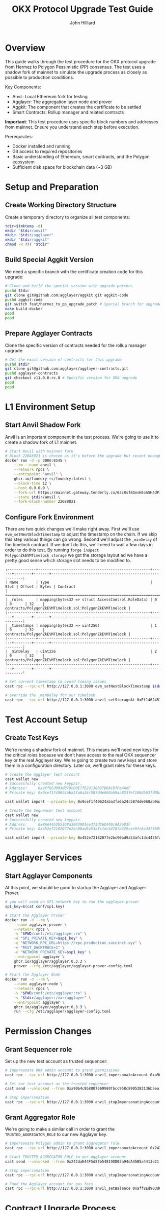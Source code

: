 #+TITLE: OKX Protocol Upgrade Test Guide
#+DATE:
#+AUTHOR: John Hilliard
#+EMAIL: jhilliard@polygon.technology
#+CREATOR: John Hilliard
#+DESCRIPTION:


#+OPTIONS: toc:nil
#+LATEX_HEADER: \usepackage{geometry}
#+LATEX_HEADER: \usepackage{lmodern}
#+LATEX_HEADER: \geometry{left=1in,right=1in,top=1in,bottom=1in}
#+LaTeX_CLASS_OPTIONS: [letterpaper]

* Overview

This guide walks through the test procedure for the OKX protocol
upgrade from Hermez to Polygon Pessimistic (PP) consensus. The test
uses a shadow fork of mainnet to simulate the upgrade process as
closely as possible to production conditions.

Key Components:

- Anvil: Local Ethereum fork for testing
- Agglayer: The aggregation layer node and prover
- Aggkit: The component that creates the certificate to be settled
- Smart Contracts: Rollup manager and related contracts

*Important*: This test procedure uses specific block numbers and
addresses from mainnet. Ensure you understand each step before
execution.

Prerequisites:

- Docker installed and running
- Git access to required repositories
- Basic understanding of Ethereum, smart contracts, and the Polygon ecosystem
- Sufficient disk space for blockchain data (~3 GB)

* Setup and Preparation

** Create Working Directory Structure

Create a temporary directory to organize all test components:

#+begin_src bash
tdir=$(mktemp -d)
mkdir "$tdir/anvil"
mkdir "$tdir/agglayer"
mkdir "$tdir/aggkit"
chmod -R 777 "$tdir"
#+end_src

** Build Special Aggkit Version

We need a specific branch with the certificate creation code for this upgrade:


#+begin_src bash
# Clone and build the special version with upgrade patches
pushd $tdir
git clone git@github.com:agglayer/aggkit.git aggkit-code
pushd aggkit-code
git switch feat/hermez_to_pp_upgrade_patch # Special branch for upgrade
make build-docker
popd
popd
#+end_src

** Prepare Agglayer Contracts

Clone the specific version of contracts needed for the rollup manager upgrade:

#+begin_src bash
# Get the exact version of contracts for this upgrade
pushd $tdir
git clone git@github.com:agglayer/agglayer-contracts.git
pushd agglayer-contracts
git checkout v11.0.0-rc.0 # Specific version for OKX upgrade
popd
popd
#+end_src

* L1 Environment Setup

** Start Anvil Shadow Fork
Anvil is an important component in the test process. We're going to
use it to create a shadow fork of L1 mainnet.

#+begin_src bash
# Start Anvil with mainnet fork
# Block 22688021 is chosen as it's before the upgrade but recent enough
docker run -d -p 3000:8545 \
    --rm --name anvil \
    --network rpcs \
    --entrypoint "anvil" \
    ghcr.io/foundry-rs/foundry:latest \
    --block-time 12 \
    --host 0.0.0.0 \
    --fork-url https://mainnet.gateway.tenderly.co/63cRsf8GnvH5oA5H4dPiYs \
    --state $tdir/anvil \
    --fork-block-number 22688021
#+end_src

** Configure Fork Environment

There are two quick changes we'll make right away. First we'll use
~evm_setNextBlockTimestamp~ to adjust the timestamp on the chain. If
we skip this step various things can go wrong. Second we'll adjust the
~_minDelay~ of the timelock contract. If we don't do this, we'll need
to wait a few days in order to do this test. By running ~forge inspect
PolygonZkEVMTimelock storage~ we got the storage layout ad we have a
pretty good sense which storage slot needs to be modified to.

#+begin_example
╭-------------+---------------------------------------------------+------+--------+-------+---------------------------------------------------------╮
| Name        | Type                                              | Slot | Offset | Bytes | Contract                                                |
+===================================================================================================================================================+
| _roles      | mapping(bytes32 => struct AccessControl.RoleData) | 0    | 0      | 32    | contracts/PolygonZkEVMTimelock.sol:PolygonZkEVMTimelock |
|-------------+---------------------------------------------------+------+--------+-------+---------------------------------------------------------|
| _timestamps | mapping(bytes32 => uint256)                       | 1    | 0      | 32    | contracts/PolygonZkEVMTimelock.sol:PolygonZkEVMTimelock |
|-------------+---------------------------------------------------+------+--------+-------+---------------------------------------------------------|
| _minDelay   | uint256                                           | 2    | 0      | 32    | contracts/PolygonZkEVMTimelock.sol:PolygonZkEVMTimelock |
╰-------------+---------------------------------------------------+------+--------+-------+---------------------------------------------------------╯
#+end_example

#+begin_src bash
# Set current timestamp to avoid timing issues
cast rpc --rpc-url http://127.0.0.1:3000 evm_setNextBlockTimestamp $(date +%s)

# override the _minDelay for our timelock
cast rpc --rpc-url http://127.0.0.1:3000 anvil_setStorageAt 0xEf1462451C30Ea7aD8555386226059Fe837CA4EF $(cast to-uint256 2) $(cast to-uint256 1)
#+end_src

* Test Account Setup

** Create Test Keys
We're runing a shadow fork of mainnet. This means we'll need new keys
for the critical roles because we don't have access to the real OKX
sequencer key or the real Agglayer key. We're going to create two new
keys and store them in a configuration directory. Later on, we'll grant
roles for these keys.

#+begin_src bash
# Create the Agglayer test account
cast wallet new
# Successfully created new keypair.
# Address:     0xaff8Ed903d079cD0E7fE29138b37B6AC8fFe4AdF
# Private key: 0x9cef1f40624aba3fa6a24c587dde060ab9aa823fef108db63fd0ba5f0a4ba830

cast wallet import --private-key 0x9cef1f40624aba3fa6a24c587dde060ab9aa823fef108db63fd0ba5f0a4ba830 --keystore-dir conf/ agglayer.keystore

# Create the Sequencer test account
cast wallet new
# Successfully created new keypair.
# Address:     0x8Ad44b2b5368a3043901ee373dC6D400c6A2e83F
# Private key: 0x452e72182077e2bc90ad9a53afc1dc4476fa429cec9fc6a437fb95b791045d43

cast wallet import --private-key 0x452e72182077e2bc90ad9a53afc1dc4476fa429cec9fc6a437fb95b791045d43 --keystore-dir conf/ sequencer.keystore
#+end_src

* Agglayer Services

** Start Agglayer Components

At this point, we should be good to startup the Agglayer and Agglayer Prover.

#+begin_src bash
# you will need an SP1 network key to run the agglayer-prover
sp1_key=$(cat conf/sp1.key)

# Start the Agglayer Prover
docker run -d --rm \
    --name agglayer-prover \
    --network rpcs \
    -v "$PWD/conf:/etc/agglayer:ro" \
    -e "SP1_PRIVATE_KEY=$sp1_key" \
    -e "NETWORK_RPC_URL=https://rpc.production.succinct.xyz" \
    -e "RUST_BACKTRACE=1" \
    -e "NETWORK_PRIVATE_KEY=$sp1_key" \
    --entrypoint agglayer \
    ghcr.io/agglayer/agglayer:0.3.3 \
    prover --cfg /etc/agglayer/agglayer-prover-config.toml

# Start the Agglayer Node
docker run -d --rm \
    --name agglayer-node \
    --network rpcs \
    -v "$PWD/conf:/etc/agglayer:ro" \
    -v "$tdir/agglayer:/var/agglayer" \
    --entrypoint agglayer \
    ghcr.io/agglayer/agglayer:0.3.3 \
    run --cfg /etc/agglayer/agglayer-config.toml
#+end_src

* Permission Changes

** Grant Sequencer role

Set up the new test account as trusted sequencer:

#+begin_src bash
# Impersonate OKX admin account to grant permissions
cast rpc --rpc-url http://127.0.0.1:3000 anvil_impersonateAccount 0xa90b4c8b8807569980f6cc958c8905383136b5ea

# Set our test account as the trusted sequencer
cast send --unlocked --from 0xa90b4c8b8807569980f6cc958c8905383136b5ea --rpc-url http://127.0.0.1:3000 0x2B0ee28D4D51bC9aDde5E58E295873F61F4a0507 'setTrustedSequencer(address)' 0x8Ad44b2b5368a3043901ee373dC6D400c6A2e83F

# Stop impersonation
cast rpc --rpc-url http://127.0.0.1:3000 anvil_stopImpersonatingAccount 0xa90b4c8b8807569980f6cc958c8905383136b5ea
#+end_src

** Grant Aggregator Role

We're going to make a similar call in order to grant the
~TRUSTED_AGGREGATOR_ROLE~ to our new Agglayer key.

#+begin_src bash
# Impersonate Polygon admin to grant aggregator role
cast rpc --rpc-url http://127.0.0.1:3000 anvil_impersonateAccount 0x242daE44F5d8fb54B198D03a94dA45B5a4413e21

# Grant TRUSTED_AGGREGATOR_ROLE to our Agglayer account
cast send --unlocked --from 0x242daE44F5d8fb54B198D03a94dA45B5a4413e21 --rpc-url http://127.0.0.1:3000 0x5132A183E9F3CB7C848b0AAC5Ae0c4f0491B7aB2 'grantRole(bytes32 role, address account)' $(cast keccak TRUSTED_AGGREGATOR_ROLE) 0xaff8Ed903d079cD0E7fE29138b37B6AC8fFe4AdF

# Stop impersonation
cast rpc --rpc-url http://127.0.0.1:3000 anvil_stopImpersonatingAccount 0x242daE44F5d8fb54B198D03a94dA45B5a4413e21

# Fund the Agglayer account for gas fees
cast rpc --rpc-url http://127.0.0.1:3000 anvil_setBalance 0xaff8Ed903d079cD0E7fE29138b37B6AC8fFe4AdF 1000000000000000000
#+end_src

* Contract Upgrade Process

** Prepare Rollup Manager Upgrade

Run upgrade scripts in the contracts repository:

#+begin_src bash
# Start interactive container for running upgrade scripts
docker run \
    --network rpcs \
    -v $tdir/agglayer-contracts:/agglayer-contracts \
    -v $PWD/conf:/etc/conf:ro \
    -it node:22-bookworm /bin/bash

# The rest of these commands would run within the docker shell
apt-get update
apt-get -y install jq zile

cd /agglayer-contracts/upgrade/upgrade-rollupManager-v0.3.1/

# Configure upgrade parameters
jq '.tagSCPreviousVersion = "FEP-v10.0.0-rc.0"' upgrade_parameters.json.example > _t; mv _t upgrade_parameters.json
jq '.rollupManagerAddress = "0x5132A183E9F3CB7C848b0AAC5Ae0c4f0491B7aB2"' upgrade_parameters.json > _t; mv _t upgrade_parameters.json
# We're setting a very short timelockDelay here in order to speed things up
jq '.timelockDelay = "60"' upgrade_parameters.json > _t; mv _t upgrade_parameters.json
jq '.timelockSalt = "0x0000000000000000000000000000000000000000000000000000000000000000"' upgrade_parameters.json > _t; mv _t upgrade_parameters.json
jq '.test = true' upgrade_parameters.json > _t; mv _t upgrade_parameters.json

# Prepare environment
cd /agglayer-contracts
mkdir /agglayer-contracts/.openzeppelin
cp upgrade/upgradePessimistic/mainnet-info/mainnet.json .openzeppelin/mainnet.json
git config --global --add safe.directory /agglayer-contracts
npm i

export MAINNET_PROVIDER=http://anvil:8545
npx hardhat run ./upgrade/upgrade-rollupManager-v0.3.1/upgrade-rollupManager-v0.3.1.ts --network mainnet

# Prepare new rollup type configuration
cat << EOF > tools/addRollupType/add_rollup_type.json
{
    "type": "Timelock",
    "consensusContract": "PolygonPessimisticConsensus",
    "consensusContractAddress": "0x18C45DD422f6587357a6d3b23307E75D42b2bc5B",
    "polygonRollupManagerAddress": "0x5132A183E9F3CB7C848b0AAC5Ae0c4f0491B7aB2",
    "verifierAddress": "0x0459d576A6223fEeA177Fb3DF53C9c77BF84C459",
    "description": "Type: Pessimistic, Version: v0.3.3, genesis: /ipfs/QmUXnRoPbUmZuEZCGyiHjEsoNcFVu3hLtSvhpnfBS2mAYU",
    "forkID": 12,
    "timelockDelay": 60,
    "programVKey": "0x00eff0b6998df46ec388bb305618089ae3dc74e513e7676b2e1909694f49cc30",
    "outputPath": "add_rollup_type_output.json"
}
EOF

# Add the new rollup type
npx hardhat run ./tools/addRollupType/addRollupType.ts --network mainnet

# we can exit the shell show
exit
#+end_src

** Execute Timelock Transactions

At this point, we've generated the timelock transactions that we need
to execute. This will require impersonating the rollup manager admins
account

#+begin_src bash
# Impersonate rollup manager admin
cast rpc --rpc-url http://127.0.0.1:3000 anvil_impersonateAccount 0x242dae44f5d8fb54b198d03a94da45b5a4413e21

# Schedule the new rollup type addition
cast send \
    --unlocked \
    --from 0x242dae44f5d8fb54b198d03a94da45b5a4413e21 \
    --rpc-url http://127.0.0.1:3000 \
    $(jq -r '.timelockContractAddress' $tdir/agglayer-contracts/upgrade/upgrade-rollupManager-v0.3.1/upgrade_output.json) \
    $(jq -r '.scheduleData' $tdir/agglayer-contracts/tools/addRollupType/add_rollup_type_output.json)

# Wait at least 60 seconds
sleep 60

# Execute the rollup type addition
cast send \
    --unlocked \
    --from 0x242dae44f5d8fb54b198d03a94da45b5a4413e21 \
    --rpc-url http://127.0.0.1:3000 \
    $(jq -r '.timelockContractAddress' $tdir/agglayer-contracts/upgrade/upgrade-rollupManager-v0.3.1/upgrade_output.json) \
    $(jq -r '.executeData' $tdir/agglayer-contracts/tools/addRollupType/add_rollup_type_output.json)

# Schedule the rollup manager upgrade
cast send \
    --unlocked \
    --from 0x242dae44f5d8fb54b198d03a94da45b5a4413e21 \
    --rpc-url http://127.0.0.1:3000 \
    $(jq -r '.timelockContractAddress' $tdir/agglayer-contracts/upgrade/upgrade-rollupManager-v0.3.1/upgrade_output.json) \
    $(jq -r '.scheduleData' $tdir/agglayer-contracts/upgrade/upgrade-rollupManager-v0.3.1/upgrade_output.json)

# Wait at least 60 seconds
sleep 60

# Execute the rollup manager upgrade
cast send \
    --unlocked \
    --from 0x242dae44f5d8fb54b198d03a94da45b5a4413e21 \
    --rpc-url http://127.0.0.1:3000 \
    $(jq -r '.timelockContractAddress' $tdir/agglayer-contracts/upgrade/upgrade-rollupManager-v0.3.1/upgrade_output.json) \
    $(jq -r '.executeData' $tdir/agglayer-contracts/upgrade/upgrade-rollupManager-v0.3.1/upgrade_output.json)

# Stop impersonation
cast rpc --rpc-url http://127.0.0.1:3000 anvil_stopImpersonatingAccount 0x242dae44f5d8fb54b198d03a94da45b5a4413e21
#+end_src

** Verify Upgrade

Now we can do a few sanity checks to make sure that everything worked
as expected.

#+begin_src bash
# Check rollup manager version (should be al-v0.3.1)
cast call --rpc-url http://127.0.0.1:3000 0x5132A183E9F3CB7C848b0AAC5Ae0c4f0491B7aB2 "ROLLUP_MANAGER_VERSION()(string)"

# Check rollup type count (should be 11)
cast call --rpc-url http://127.0.0.1:3000 0x5132A183E9F3CB7C848b0AAC5Ae0c4f0491B7aB2 "rollupTypeCount() external view returns (uint32)"
#+end_src

** Execute Migration
Assuming the rollup manager is upgraded and the rollup type count is
11 now, we should be good to proceed with the actual update.

#+begin_src bash
# Impersonate admin for migration
cast rpc --rpc-url http://127.0.0.1:3000 anvil_impersonateAccount 0x242dae44f5d8fb54b198d03a94da45b5a4413e21

# Initialize migration of rollup 3 (OKX) to type 11 (PP)
cast send \
    --unlocked \
    --from 0x242dae44f5d8fb54b198d03a94da45b5a4413e21 \
    --rpc-url http://127.0.0.1:3000 \
    0x5132A183E9F3CB7C848b0AAC5Ae0c4f0491B7aB2 "initMigrationToPP(uint32,uint32)" 3 11

# Stop impersonation
cast rpc --rpc-url http://127.0.0.1:3000 anvil_stopImpersonatingAccount 0x242dae44f5d8fb54b198d03a94da45b5a4413e21
#+end_src

* Testing and Validation

** Run Aggkit for Certificate Settlement

At this point, the rollup should be upgraded to PP on L1. There are a
lot of tests that need to be done. This is still a work in
progress. As a starting point, we should run the aggkit and ensure a
certificate can be settled:

#+begin_src bash
# Run aggkit with specific components
docker run \
    --rm \
    --name aggkit \
    --network rpcs \
    -v $tdir/aggkit:/tmp \
    -v $PWD/conf:/etc/aggkit \
    aggkit:local run --cfg=/etc/aggkit/aggkit.toml --components=aggsender,bridge
#+end_src

If everything works, we should see this message at the end:

#+begin_example
2025-06-13T14:09:23.304Z        INFO    aggsender/aggsender.go:174      Halting aggsender since certificate got sent successfully for end block %d17428134      {"pid": 1, "version": "v0.3.0-beta1-39-g0de426e", "module": "aggsender"}
panic: AggSender halted after sending certificate until end block 17428134

goroutine 157 [running]:
github.com/agglayer/aggkit/aggsender.(*AggSender).upgradeUntilBlockAndHalt(0xc0003e8000, {0x1b4b238, 0x2717720}, 0x109eea6)
        /app/aggsender/aggsender.go:176 +0x3e5
github.com/agglayer/aggkit/aggsender.(*AggSender).Start(0xc0003e8000, {0x1b4b238, 0x2717720})
        /app/aggsender/aggsender.go:152 +0x1fe
created by main.start in goroutine 1
        /app/cmd/run.go:119 +0xda5
#+end_example

* Clean up

** Full Cleanup
#+begin_src bash
docker stop agglayer-node
docker stop agglayer-prover
docker stop anvil

# Remove temporary directory (optional)
# rm -rf $tdir
#+end_src

** Soft Reset

Since the Aggkit takes several hours to sync, it can be useful to
reset some components but keep the state.

#+begin_src bash
# If we're doing a soft reset, don't stop anvil and keep the same $tdir
docker stop agglayer-node
docker stop agglayer-prover

sudo rm -rf $tdir/agglayer/*
sudo rm -rf $tdir/aggkit/aggsender.sql*
sudo rm -rf $tdir/aggkit/reorgdetectorl*
#+end_src

It can be useful to delete various blocks that are synced after the
shadow fork number:

#+begin_src sql
-- Soft reset
-- sudo sqlite3 $tdir/aggkit/L1InfoTreeSync.sqlite
delete from l1_info_root where block_num > 22688021;
delete from block where num > 22688021;
delete from l1info_leaf where block_num > 22688021;
delete from verify_batches where block_num > 22688021;
delete from l1info_initial where block_num > 22688021;
#+end_src


